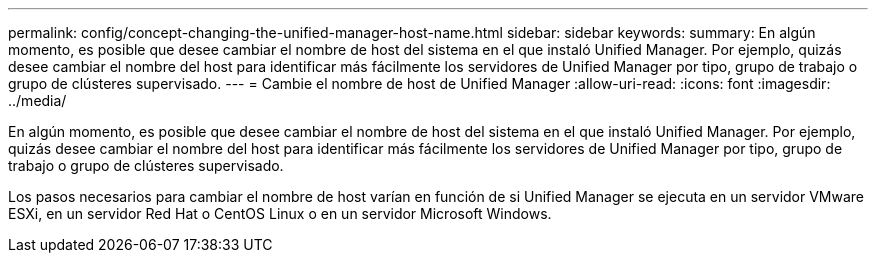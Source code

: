---
permalink: config/concept-changing-the-unified-manager-host-name.html 
sidebar: sidebar 
keywords:  
summary: En algún momento, es posible que desee cambiar el nombre de host del sistema en el que instaló Unified Manager. Por ejemplo, quizás desee cambiar el nombre del host para identificar más fácilmente los servidores de Unified Manager por tipo, grupo de trabajo o grupo de clústeres supervisado. 
---
= Cambie el nombre de host de Unified Manager
:allow-uri-read: 
:icons: font
:imagesdir: ../media/


[role="lead"]
En algún momento, es posible que desee cambiar el nombre de host del sistema en el que instaló Unified Manager. Por ejemplo, quizás desee cambiar el nombre del host para identificar más fácilmente los servidores de Unified Manager por tipo, grupo de trabajo o grupo de clústeres supervisado.

Los pasos necesarios para cambiar el nombre de host varían en función de si Unified Manager se ejecuta en un servidor VMware ESXi, en un servidor Red Hat o CentOS Linux o en un servidor Microsoft Windows.
